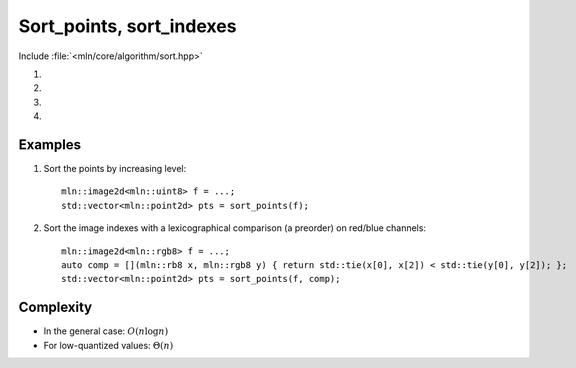 Sort_points, sort_indexes
=========================

Include :file:`<mln/core/algorithm/sort.hpp>`

.. cpp:namespace:: mln

#. .. cpp:function:: void sort_points(InputImage ima, OutputRange&& rng)
                     void sort_points(InputImage ima, OutputRange&& rng, Compare cmp)
#. .. cpp:function:: std::vector<image_point_t<InputImage>> sort_points(InputImage ima, OutputRange&& rng)
                     std::vector<image_point_t<InputImage>> sort_points(InputImage ima, OutputRange&& rng, Compare cmp)
#. .. cpp:function:: void sort_indexes(InputImage ima, OutputRange&& rng)
                     void sort_indexes(InputImage ima, OutputRange&& rng, Compare cmp)
#. .. cpp:function:: std::vector<image_point_t<InputImage>> sort_indexes(InputImage ima, OutputRange&& rng)
                     std::vector<image_point_t<InputImage>> sort_indexes(InputImage ima, OutputRange&& rng, Compare cmp)


    Sort the points (versions 1-2) or the indexes (versions 3-4) of an image w.r.t their values.

    :param ima: The source image
    :param rng: (versions 1,3) The destination range where points or indexes are going to be stored.
    :param cmp: (optional) The comparison function between values
    :tparam InputImage: A model of :cpp:concept:`InputImage`
    :tparam OutputRange: A model of :cpp:concept:`OutputRange`
    :tparam Compare: A model of :cpp:concept:`Compare`  
    :return: (versions 2-4) A `std::vector` with the points or the indexes sorted. 

    

Examples
--------

#. Sort the points by increasing level::

    mln::image2d<mln::uint8> f = ...;
    std::vector<mln::point2d> pts = sort_points(f);

#. Sort the image indexes with a lexicographical comparison (a preorder) on red/blue channels::

    mln::image2d<mln::rgb8> f = ...;
    auto comp = [](mln::rb8 x, mln::rgb8 y) { return std::tie(x[0], x[2]) < std::tie(y[0], y[2]); };
    std::vector<mln::point2d> pts = sort_points(f, comp);

Complexity
----------

* In the general case: :math:`O(n \log n)`
* For low-quantized values: :math:`\Theta(n)`
